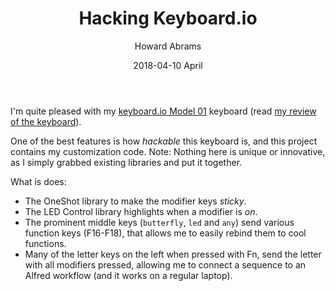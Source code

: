 #+TITLE: Hacking Keyboard.io
#+AUTHOR: Howard Abrams
#+EMAIL:  howard.abrams@gmail.com
#+DATE:   2018-04-10 April

I'm quite pleased with my [[http://www.keyboard.io][keyboard.io Model 01]] keyboard (read [[http://howardism.org/Technical/Other/keyboardio-review.html][my review of the keyboard]]).

One of the best features is how /hackable/ this keyboard is, and this project
contains my customization code.  Note: Nothing here is unique or innovative, as
I simply grabbed existing libraries and put it together.

What is does:

  - The OneShot library to make the modifier keys /sticky/.
  - The LED Control library highlights when a modifier is /on/.
  - The prominent middle keys (=butterfly=, =led= and =any=) send various function
    keys (F16-F18), that allows me to easily rebind them to cool functions.
  - Many of the letter keys on the left when pressed with Fn, send the letter
    with all modifiers pressed, allowing me to connect a sequence to an Alfred
    workflow (and it works on a regular laptop).
